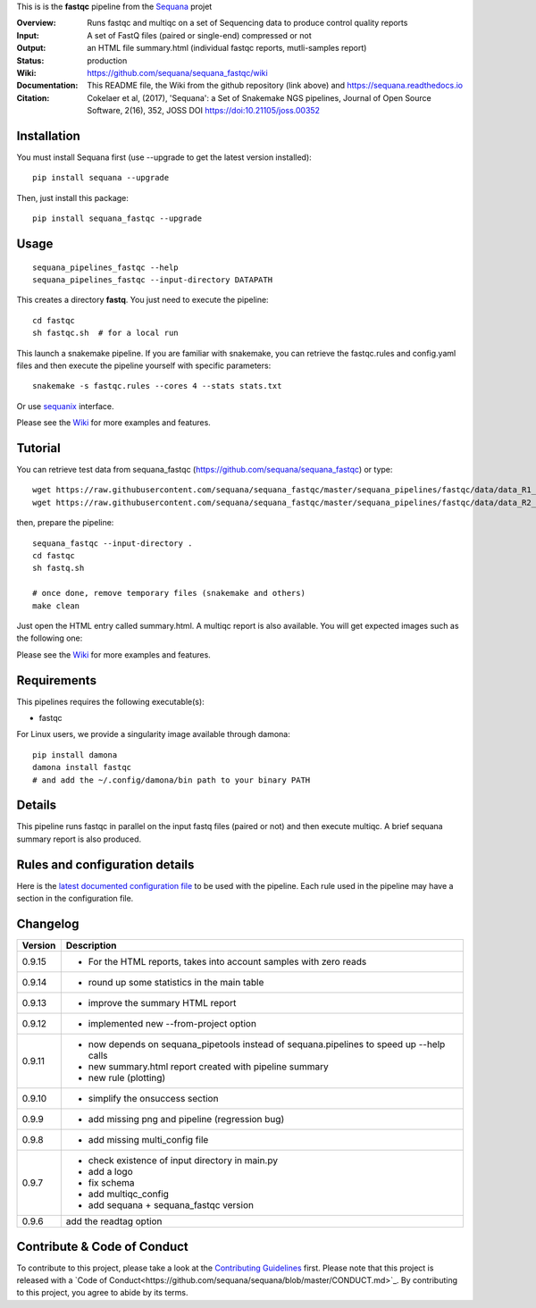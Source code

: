 This is is the **fastqc** pipeline from the `Sequana <https://sequana.readthedocs.org>`_ projet

:Overview: Runs fastqc and multiqc on a set of Sequencing data to produce control quality reports
:Input: A set of FastQ files (paired or single-end) compressed or not
:Output: an HTML file summary.html (individual fastqc reports, mutli-samples report)
:Status: production
:Wiki: https://github.com/sequana/sequana_fastqc/wiki
:Documentation: This README file, the Wiki from the github repository (link above) and https://sequana.readthedocs.io
:Citation: Cokelaer et al, (2017), 'Sequana': a Set of Snakemake NGS pipelines, Journal of Open Source Software, 2(16), 352, JOSS DOI https://doi:10.21105/joss.00352


Installation
~~~~~~~~~~~~

You must install Sequana first (use --upgrade to get the latest version installed)::

    pip install sequana --upgrade

Then, just install this package::

    pip install sequana_fastqc --upgrade

Usage
~~~~~

::

    sequana_pipelines_fastqc --help
    sequana_pipelines_fastqc --input-directory DATAPATH

This creates a directory **fastq**. You just need to execute the pipeline::

    cd fastqc
    sh fastqc.sh  # for a local run

This launch a snakemake pipeline. If you are familiar with snakemake, you can retrieve the fastqc.rules and config.yaml files and then execute the pipeline yourself with specific parameters::

    snakemake -s fastqc.rules --cores 4 --stats stats.txt

Or use `sequanix <https://sequana.readthedocs.io/en/master/sequanix.html>`_ interface.

Please see the `Wiki <https://github.com/sequana/sequana_fastqc/wiki>`_ for more examples and features.

Tutorial
~~~~~~~~

You can retrieve test data from sequana_fastqc (https://github.com/sequana/sequana_fastqc) or type::

    wget https://raw.githubusercontent.com/sequana/sequana_fastqc/master/sequana_pipelines/fastqc/data/data_R1_001.fastq.gz
    wget https://raw.githubusercontent.com/sequana/sequana_fastqc/master/sequana_pipelines/fastqc/data/data_R2_001.fastq.gz

then, prepare the pipeline::

    sequana_fastqc --input-directory .
    cd fastqc
    sh fastq.sh

    # once done, remove temporary files (snakemake and others)
    make clean

Just open the HTML entry called summary.html. A multiqc report is also available. 
You will get expected images such as the following one:

.. image:: https://github.com/sequana/sequana_fastqc/blob/master/doc/summary.png?raw=true

Please see the `Wiki <https://github.com/sequana/sequana_fastqc/wiki>`_ for more examples and features.

Requirements
~~~~~~~~~~~~

This pipelines requires the following executable(s):

- fastqc

For Linux users, we provide a singularity image available through damona::

    pip install damona
    damona install fastqc
    # and add the ~/.config/damona/bin path to your binary PATH 

.. image:: https://raw.githubusercontent.com/sequana/sequana_fastqc/master/sequana_pipelines/fastqc/dag.png


Details
~~~~~~~~~

This pipeline runs fastqc in parallel on the input fastq files (paired or not)
and then execute multiqc. A brief sequana summary report is also produced.


Rules and configuration details
~~~~~~~~~~~~~~~~~~~~~~~~~~~~~~~

Here is the `latest documented configuration file <https://raw.githubusercontent.com/sequana/sequana_fastqc/master/sequana_pipelines/fastqc/config.yaml>`_
to be used with the pipeline. Each rule used in the pipeline may have a section in the configuration file. 

Changelog
~~~~~~~~~
========= ====================================================================
Version   Description
========= ====================================================================
0.9.15    * For the HTML reports, takes into account samples with zero reads
0.9.14    * round up some statistics in the main table 
0.9.13    * improve the summary HTML report
0.9.12    * implemented new --from-project option
0.9.11    * now depends on sequana_pipetools instead of sequana.pipelines to 
            speed up --help calls
          * new summary.html report created with pipeline summary
          * new rule (plotting)
0.9.10    * simplify the onsuccess section
0.9.9     * add missing png and pipeline (regression bug)
0.9.8     * add missing multi_config file
0.9.7     * check existence of input directory in main.py
          * add a logo 
          * fix schema
          * add multiqc_config
          * add sequana + sequana_fastqc version
0.9.6     add the readtag option
========= ====================================================================


Contribute & Code of Conduct
~~~~~~~~~~~~~~~~~~~~~~~~~~~~

To contribute to this project, please take a look at the 
`Contributing Guidelines <https://github.com/sequana/sequana/blob/master/CONTRIBUTING.rst>`_ first. Please note that this project is released with a `Code of Conduct<https://github.com/sequana/sequana/blob/master/CONDUCT.md>`_. By contributing to this project, you agree to abide by its terms.

